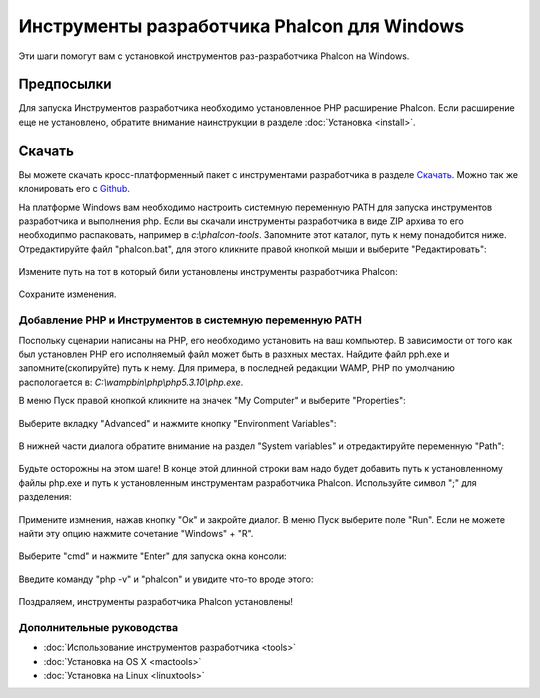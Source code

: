 Инструменты разработчика Phalcon для Windows
============================================
Эти шаги помогут вам с установкой инструментов раз-разработчика Phalcon на Windows.

Предпосылки
-----------
Для запуска Инструментов разработчика необходимо установленное PHP расширение Phalcon. Если расширение еще не установлено, обратите внимание наинструкции в разделе :doc:`Установка <install>`.

Скачать
-------
Вы можете скачать кросс-платформенный пакет с инструментами разработчика в разделе `Скачать`_. Можно так же клонировать его с `Github`_. 

На платформе Windows вам необходимо настроить системную переменную PATH для запуска инструментов разработчика и выполнения php. Если вы скачали инструменты разработчика в виде ZIP архива то его необходипмо распаковать, например в *c:\\phalcon-tools*. Запомните этот каталог, путь к нему понадобится ниже. Отредактируйте файл "phalcon.bat", для этого кликните правой кнопкой мыши и выберите "Редактировать":

.. figure:: ../_static/img/path-0.png
   :align: center

Измените путь на тот в который били установлены инструменты разработчика Phalcon:

.. figure:: ../_static/img/path-01.png
   :align: center

Сохраните изменения.

Добавление PHP и Инструментов в системную переменную PATH
^^^^^^^^^^^^^^^^^^^^^^^^^^^^^^^^^^^^^^^^^^^^^^^^^^^^^^^^^
Поспольку сценарии написаны на PHP, его необходимо установить на ваш компьютер. В зависимости от того как был установлен PHP его исполняемый файл может быть в разхных местах. Найдите файл pph.exe и запомните(скопируйте) путь к нему. Для примера, в последней редакции WAMP, PHP по умолчанию распологается в: *C:\\wamp\bin\\php\\php5.3.10\\php.exe*.

В меню Пуск правой кнопкой кликните на значек "My Computer" и выберите "Properties":

.. figure:: ../_static/img/path-1.png
   :align: center

Выберите вкладку "Advanced" и нажмите кнопку "Environment Variables":

.. figure:: ../_static/img/path-2.png
   :align: center

В нижней части диалога обратите внимание на раздел "System variables" и отредактируйте переменную "Path":

.. figure:: ../_static/img/path-3.png
   :align: center

Будьте осторожны на этом шаге! В конце этой длинной строки вам надо будет добавить путь к установленному файлы php.exe и путь к установленным инструментам разработчика Phalcon. Используйте символ ";" для разделения: 

.. figure:: ../_static/img/path-4.png
   :align: center

Примените измнения, нажав кнопку "Ок" и закройте диалог. В меню Пуск выберите поле "Run". Если не можете найти эту опцию нажмите сочетание "Windows" + "R". 

.. figure:: ../_static/img/path-5.png
   :align: center

Выберите "cmd" и нажмите "Enter" для запуска окна консоли:

.. figure:: ../_static/img/path-6.png
   :align: center

Введите команду "php -v" и "phalcon" и увидите что-то вроде этого:

.. figure:: ../_static/img/path-7.png
   :align: center

Поздраляем, инструменты разработчика Phalcon установлены!

Дополнительные руководства
^^^^^^^^^^^^^^^^^^^^^^^^^^

* :doc:`Использование инструментов разработчика <tools>`
* :doc:`Установка на OS X <mactools>`
* :doc:`Установка на Linux <linuxtools>`

.. _Скачать: http://phalconphp.com/download
.. _Github: https://github.com/phalcon/phalcon-devtools